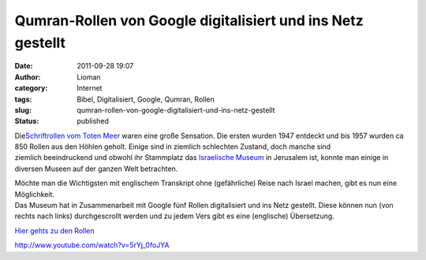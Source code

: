 Qumran-Rollen von Google digitalisiert und ins Netz gestellt
############################################################
:date: 2011-09-28 19:07
:author: Lioman
:category: Internet
:tags: Bibel, Digitalisiert, Google, Qumran, Rollen
:slug: qumran-rollen-von-google-digitalisiert-und-ins-netz-gestellt
:status: published

|image0|

Die\ `Schriftrollen vom Toten
Meer <http://de.wikipedia.org/wiki/Schriftrollen_vom_Toten_Meer>`__
waren eine große Sensation. Die ersten wurden 1947 entdeckt und bis 1957
wurden ca 850 Rollen aus den Höhlen geholt. Einige sind in ziemlich
schlechten Zustand, doch manche sind ziemlich beeindruckend und obwohl
ihr Stammplatz das `Israelische
Museum <http://www.english.imjnet.org.il/HTMLs/Home.aspx>`__ in
Jerusalem ist, konnte man einige in diversen Museen auf der ganzen Welt
betrachten.

| Möchte man die Wichtigsten mit englischem Transkript ohne
  (gefährliche) Reise nach Israel machen, gibt es nun eine Möglichkeit.
| Das Museum hat in Zusammenarbeit mit Google fünf Rollen digitalisiert
  und ins Netz gestellt. Diese können nun (von rechts nach links)
  durchgescrollt werden und zu jedem Vers gibt es eine (englische)
  Übersetzung.

`Hier gehts zu den Rollen <http://dss.collections.imj.org.il/>`__

http://www.youtube.com/watch?v=5rYj\_0foJYA

 

.. |image0| image:: http://upload.wikimedia.org/wikipedia/commons/6/67/Psalms_Scroll.jpg
   :class: alignright
   :width: 590px
   :height: 278px
